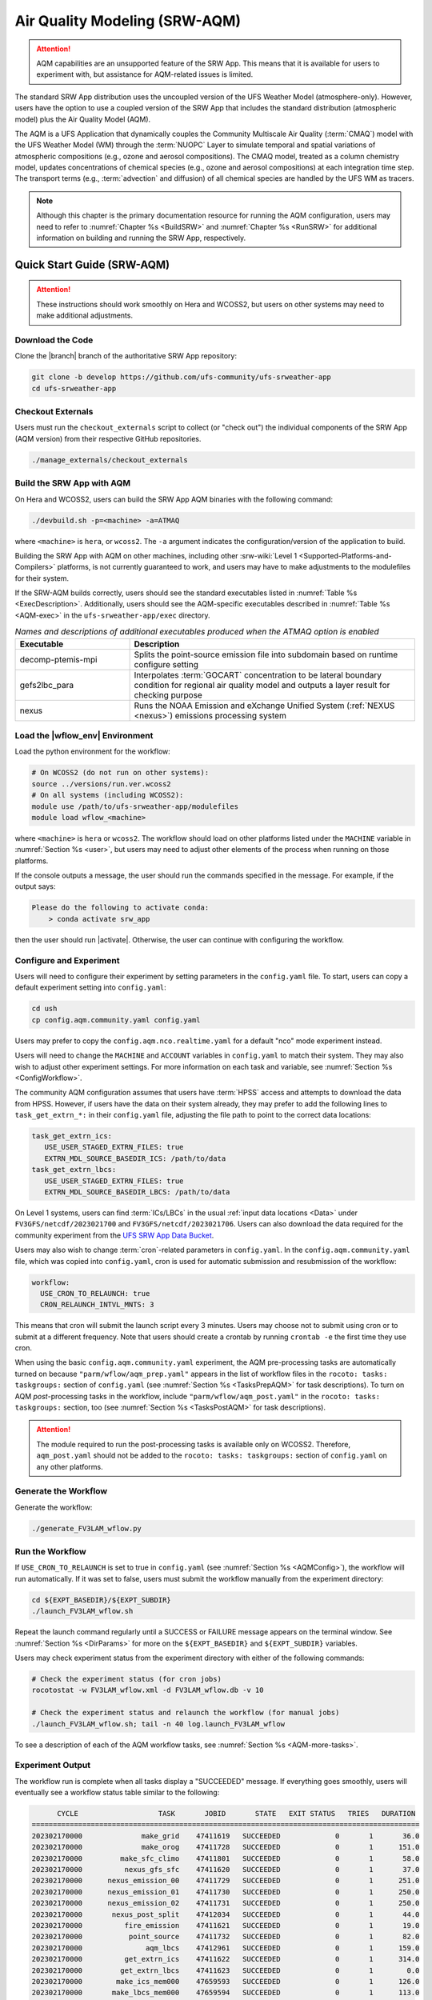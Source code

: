.. _AQM:

=====================================
Air Quality Modeling (SRW-AQM)
=====================================

.. attention::

   AQM capabilities are an unsupported feature of the SRW App. This means that it is available for users to experiment with, but assistance for AQM-related issues is limited. 

The standard SRW App distribution uses the uncoupled version of the UFS Weather Model (atmosphere-only). However, users have the option to use a coupled version of the SRW App that includes the standard distribution (atmospheric model) plus the Air Quality Model (AQM).

The AQM is a UFS Application that dynamically couples the Community Multiscale Air Quality (:term:`CMAQ`) model with the UFS Weather Model (WM) through the :term:`NUOPC` Layer to simulate temporal and spatial variations of atmospheric compositions (e.g., ozone and aerosol compositions). The CMAQ model, treated as a column chemistry model, updates concentrations of chemical species (e.g., ozone and aerosol compositions) at each integration time step. The transport terms (e.g., :term:`advection` and diffusion) of all chemical species are handled by the UFS WM as tracers.

.. note::

   Although this chapter is the primary documentation resource for running the AQM configuration, users may need to refer to :numref:`Chapter %s <BuildSRW>` and :numref:`Chapter %s <RunSRW>` for additional information on building and running the SRW App, respectively. 

Quick Start Guide (SRW-AQM)
=====================================

.. attention::

   These instructions should work smoothly on Hera and WCOSS2, but users on other systems may need to make additional adjustments. 

Download the Code
-------------------

Clone the |branch| branch of the authoritative SRW App repository:

.. code-block:: console

   git clone -b develop https://github.com/ufs-community/ufs-srweather-app
   cd ufs-srweather-app

Checkout Externals
---------------------

Users must run the ``checkout_externals`` script to collect (or "check out") the individual components of the SRW App (AQM version) from their respective GitHub repositories. 

.. code-block:: console

   ./manage_externals/checkout_externals

Build the SRW App with AQM
-----------------------------

On Hera and WCOSS2, users can build the SRW App AQM binaries with the following command:

.. code-block:: console

   ./devbuild.sh -p=<machine> -a=ATMAQ

where ``<machine>`` is ``hera``, or ``wcoss2``. The ``-a`` argument indicates the configuration/version of the application to build. 

Building the SRW App with AQM on other machines, including other :srw-wiki:`Level 1 <Supported-Platforms-and-Compilers>` platforms, is not currently guaranteed to work, and users may have to make adjustments to the modulefiles for their system. 

If the SRW-AQM builds correctly, users should see the standard executables listed in :numref:`Table %s <ExecDescription>`. Additionally, users should see the AQM-specific executables described in :numref:`Table %s <AQM-exec>` in the ``ufs-srweather-app/exec`` directory.

.. _AQM-exec:

.. list-table:: *Names and descriptions of additional executables produced when the ATMAQ option is enabled*
   :widths: 20 50
   :header-rows: 1

   * - Executable
     - Description
   * - decomp-ptemis-mpi
     - Splits the point-source emission file into subdomain based on runtime configure setting
   * - gefs2lbc_para
     - Interpolates :term:`GOCART` concentration to be lateral boundary condition for regional air quality model and outputs a layer result for checking purpose 
   * - nexus
     - Runs the NOAA Emission and eXchange Unified System (:ref:`NEXUS <nexus>`) emissions processing system

Load the |wflow_env| Environment
--------------------------------------------

Load the python environment for the workflow:

.. code-block:: console

   # On WCOSS2 (do not run on other systems):
   source ../versions/run.ver.wcoss2
   # On all systems (including WCOSS2):
   module use /path/to/ufs-srweather-app/modulefiles
   module load wflow_<machine>

where ``<machine>`` is ``hera`` or ``wcoss2``. The workflow should load on other platforms listed under the ``MACHINE`` variable in :numref:`Section %s <user>`, but users may need to adjust other elements of the process when running on those platforms. 

If the console outputs a message, the user should run the commands specified in the message. For example, if the output says: 

.. code-block:: console

   Please do the following to activate conda:
       > conda activate srw_app

then the user should run |activate|. Otherwise, the user can continue with configuring the workflow. 

.. _AQMConfig:

Configure and Experiment
---------------------------

Users will need to configure their experiment by setting parameters in the ``config.yaml`` file. To start, users can copy a default experiment setting into ``config.yaml``:

.. code-block:: console

   cd ush
   cp config.aqm.community.yaml config.yaml 
   
Users may prefer to copy the ``config.aqm.nco.realtime.yaml`` for a default "nco" mode experiment instead. 

Users will need to change the ``MACHINE`` and ``ACCOUNT`` variables in ``config.yaml`` to match their system. They may also wish to adjust other experiment settings. For more information on each task and variable, see :numref:`Section %s <ConfigWorkflow>`. 

The community AQM configuration assumes that users have :term:`HPSS` access and attempts to download the data from HPSS. However, if users have the data on their system already, they may prefer to add the following lines to ``task_get_extrn_*:`` in their ``config.yaml`` file, adjusting the file path to point to the correct data locations:

.. code-block:: console

   task_get_extrn_ics:
      USE_USER_STAGED_EXTRN_FILES: true
      EXTRN_MDL_SOURCE_BASEDIR_ICS: /path/to/data
   task_get_extrn_lbcs:
      USE_USER_STAGED_EXTRN_FILES: true
      EXTRN_MDL_SOURCE_BASEDIR_LBCS: /path/to/data

On Level 1 systems, users can find :term:`ICs/LBCs` in the usual :ref:`input data locations <Data>` under ``FV3GFS/netcdf/2023021700`` and ``FV3GFS/netcdf/2023021706``. Users can also download the data required for the community experiment from the `UFS SRW App Data Bucket <https://noaa-ufs-srw-pds.s3.amazonaws.com/index.html#develop-20240618/input_model_data/FV3GFS/netcdf/>`__. 

Users may also wish to change :term:`cron`-related parameters in ``config.yaml``. In the ``config.aqm.community.yaml`` file, which was copied into ``config.yaml``, cron is used for automatic submission and resubmission of the workflow:

.. code-block:: console

   workflow:
     USE_CRON_TO_RELAUNCH: true
     CRON_RELAUNCH_INTVL_MNTS: 3

This means that cron will submit the launch script every 3 minutes. Users may choose not to submit using cron or to submit at a different frequency. Note that users should create a crontab by running ``crontab -e`` the first time they use cron.

When using the basic ``config.aqm.community.yaml`` experiment, the AQM pre-processing tasks are automatically turned on because ``"parm/wflow/aqm_prep.yaml"`` appears in the list of workflow files in the ``rocoto: tasks: taskgroups:`` section of ``config.yaml`` (see :numref:`Section %s <TasksPrepAQM>` for task descriptions). To turn on AQM *post*-processing tasks in the workflow, include ``"parm/wflow/aqm_post.yaml"`` in the ``rocoto: tasks: taskgroups:`` section, too (see :numref:`Section %s <TasksPostAQM>` for task descriptions). 

.. attention::

   The module required to run the post-processing tasks is available only on WCOSS2. Therefore, ``aqm_post.yaml`` should not be added to the ``rocoto: tasks: taskgroups:`` section of ``config.yaml`` on any other platforms.

Generate the Workflow
------------------------

Generate the workflow:

.. code-block:: console

   ./generate_FV3LAM_wflow.py

Run the Workflow
------------------

If ``USE_CRON_TO_RELAUNCH`` is set to true in ``config.yaml`` (see :numref:`Section %s <AQMConfig>`), the workflow will run automatically. If it was set to false, users must submit the workflow manually from the experiment directory:

.. code-block:: console

   cd ${EXPT_BASEDIR}/${EXPT_SUBDIR}
   ./launch_FV3LAM_wflow.sh

Repeat the launch command regularly until a SUCCESS or FAILURE message appears on the terminal window. See :numref:`Section %s <DirParams>` for more on the ``${EXPT_BASEDIR}`` and ``${EXPT_SUBDIR}`` variables. 

Users may check experiment status from the experiment directory with either of the following commands: 

.. code-block:: console

   # Check the experiment status (for cron jobs)
   rocotostat -w FV3LAM_wflow.xml -d FV3LAM_wflow.db -v 10

   # Check the experiment status and relaunch the workflow (for manual jobs)
   ./launch_FV3LAM_wflow.sh; tail -n 40 log.launch_FV3LAM_wflow

To see a description of each of the AQM workflow tasks, see :numref:`Section %s <AQM-more-tasks>`.

.. _AQMSuccess:

Experiment Output
--------------------

The workflow run is complete when all tasks display a "SUCCEEDED" message. If everything goes smoothly, users will eventually see a workflow status table similar to the following: 

.. code-block:: console

         CYCLE                   TASK       JOBID       STATE   EXIT STATUS   TRIES   DURATION
   ============================================================================================
   202302170000              make_grid    47411619   SUCCEEDED             0       1       36.0
   202302170000              make_orog    47411728   SUCCEEDED             0       1      151.0
   202302170000         make_sfc_climo    47411801   SUCCEEDED             0       1       58.0
   202302170000          nexus_gfs_sfc    47411620   SUCCEEDED             0       1       37.0
   202302170000      nexus_emission_00    47411729   SUCCEEDED             0       1      251.0
   202302170000      nexus_emission_01    47411730   SUCCEEDED             0       1      250.0
   202302170000      nexus_emission_02    47411731   SUCCEEDED             0       1      250.0
   202302170000       nexus_post_split    47412034   SUCCEEDED             0       1       44.0
   202302170000          fire_emission    47411621   SUCCEEDED             0       1       19.0
   202302170000           point_source    47411732   SUCCEEDED             0       1       82.0
   202302170000               aqm_lbcs    47412961   SUCCEEDED             0       1      159.0
   202302170000          get_extrn_ics    47411622   SUCCEEDED             0       1      314.0
   202302170000         get_extrn_lbcs    47411623   SUCCEEDED             0       1        0.0
   202302170000        make_ics_mem000    47659593   SUCCEEDED             0       1      126.0
   202302170000       make_lbcs_mem000    47659594   SUCCEEDED             0       1      113.0
   202302170000        run_fcst_mem000    47659742   SUCCEEDED             0       1      763.0
   202302170000   run_post_mem000_f000    47659910   SUCCEEDED             0       1       30.0
   202302170000   run_post_mem000_f001    47660029   SUCCEEDED             0       1       30.0
   202302170000   run_post_mem000_f002    47660030   SUCCEEDED             0       1       31.0
   ...
   202302170000   run_post_mem000_f006    47660110   SUCCEEDED             0       1       29.0
   ============================================================================================
   202302170600          nexus_gfs_sfc    47659421   SUCCEEDED             0       1       44.0
   202302170600      nexus_emission_00    47659475   SUCCEEDED             0       1      323.0
   202302170600      nexus_emission_01    47659476   SUCCEEDED             0       1      323.0
   202302170600      nexus_emission_02    47659477   SUCCEEDED             0       1      329.0
   202302170600       nexus_post_split    47659595   SUCCEEDED             0       1       60.0
   202302170600          fire_emission    47659422   SUCCEEDED             0       1       18.0
   202302170600           point_source    47659478   SUCCEEDED             0       1      128.0
   202302170600                aqm_ics    47659597   SUCCEEDED             0       1      159.0
   202302170600               aqm_lbcs    47659598   SUCCEEDED             0       1      158.0
   202302170600          get_extrn_ics    47659423   SUCCEEDED             0       1      493.0
   202302170600         get_extrn_lbcs    47659424   SUCCEEDED             0       1      536.0
   202302170600        make_ics_mem000    47659594   SUCCEEDED             0       1      134.0
   202302170600       make_lbcs_mem000    47659596   SUCCEEDED             0       1      112.0
   202302170600        run_fcst_mem000    47659812   SUCCEEDED             0       1     1429.0
   202302170600   run_post_mem000_f000    47659998   SUCCEEDED             0       1       30.0
   202302170600   run_post_mem000_f001    47660042   SUCCEEDED             0       1       31.0
   202302170600   run_post_mem000_f002    47660043   SUCCEEDED             0       1       29.0
   ...
   202302170600   run_post_mem000_f012    47660134   SUCCEEDED             0       1       30.0

.. _AQM-more-tasks:

Additional Tasks for AQM
===============================

Structure of SRW-AQM Workflow
--------------------------------

:numref:`Figure %s <FlowProcAQM>` illustrates the full non-:term:`DA <data assimilation>` SRW-AQM workflow using a flowchart. Compared to the uncoupled (atmosphere-only) workflow (see :numref:`Table %s <WorkflowTasksTable>`), SRW-AQM has additional tasks for pre- and post-processing. For pre-processing, multiple emissions data such as NEXUS, fire, and point-source emissions are retrieved or created for air quality modeling. Moreover, the chemical initial conditions (ICs) are extracted from the restart files of the previous cycle and added to the existing IC files. The chemical lateral boundary conditions (LBCs) and the GEFS aerosol data are also added to the existing LBC files. For post-processing, air quality forecast products for ozone (O3) and 2.5-micron particulate matter (PM2.5) are generated, and the bias-correction technique is applied to improve the accuracy of the results.

.. _FlowProcAQM:

.. figure:: https://github.com/ufs-community/ufs-srweather-app/wiki/WorkflowImages/SRW-AQM_workflow.png
   :alt: Flowchart of the SRW-AQM tasks.

   *Workflow Structure of SRW-AQM (non-DA)*


Pre-processing Tasks of SRW-AQM
------------------------------------

The pre-processing tasks for air quality modeling (AQM) are shown in :numref:`Table %s <TasksPrepAQM>`. They are defined in the ``parm/wflow/aqm_prep.yaml`` file. 

.. _TasksPrepAQM:

.. list-table:: *Tasks for Pre-Processing of AQM*
   :widths: 20 50
   :header-rows: 1

   * - Task Name
     - Description
   * - nexus_gfs_sfc
     - Retrieves the GFS surface files from the previous cycle in near real-time (NRT) or from the current cycle in retrospective cases. The surface radiation, soil moisture, and temperature fields are needed to predict the :term:`MEGAN` biogenics emissions within the ``nexus_emission_##`` task.
   * - nexus_emission_##
     - Prepares the run directory with gridded emissions inputs, runs the :ref:`NEXUS` to create model-ready emissions for the given simulation day, and post processes NEXUS output to make it more readable. The task will also split the task into ``##`` jobs set by the user in ``config.yaml`` using the ``NUM_SPLIT_NEXUS`` variable.
   * - nexus_post_split
     - Concatenates the NEXUS emissions information into a single netCDF file (needed for the forecast) if NEXUS was split into multiple jobs using the ``NUM_SPLIT_NEXUS`` variable.
   * - fire_emission
     - Converts both satellite-retrieved gas and aerosol species emissions (RAVE) from mass (kg) to emissions rates (kg/m2/s) and creates 3-day hourly model-ready fire emissions input files.
   * - point_source
     - Aggregates the anthropogenic point source sectors of the National Emission Inventory (NEI) into a ready-to-input point-source emission file based on the weekday/weekend/holiday patterns of each sector and the date/time of the simulation.
   * - aqm_ics
     - Creates a chemical initial conditions file by using the previous cycle restart files. 
   * - aqm_lbcs 
     - Adds the chemical lateral boundary conditions (LBCs) to the meteorological LBCs to form the full set of ready-to-input LBCs for the simulation. This task includes two sub-tasks: (1) addition of the gaseous species LBCs and (2) addition of dynamic aerosol LBCs. The former adds static gaseous LBCs using monthly mean global data. The latter is the parallel job, which extracts the GEFS-Aerosol Model's output along the regional domain and performs the species conversion from :term:`GOCART` aerosols to CMAQ aerosols. 

Post-processing Tasks of SRW-AQM
------------------------------------

The post-processing tasks for air quality modeling (AQM) are shown in :numref:`Table %s <TasksPostAQM>`. They are defined in the ``parm/wflow/aqm_post.yaml`` file. Since the module required to run these tasks is available only on WCOSS2, ``aqm_post.yaml`` should not be added to the ``rocoto: tasks: taskgroups:`` section of the configuration file ``config.yaml`` on other platforms.

.. _TasksPostAQM:

.. list-table:: Tasks for Post-processing of AQM
   :widths: 20 50
   :header-rows: 1

   * - Task name
     - Description
   * - pre_post_stat
     - Creates surface (i.e., model first level) meteorological and chemical files to support air quality product generation and generate training data to support bias correction tasks. 
   * - post_stat_o3
     - Generates air quality forecast products, including hourly average and statistical products, for O3 (e.g., daily 8-hour average maximum O3). 
   * - post_stat_pm25
     - This task generates air quality forecast products, including hourly average and statistical products, for PM2.5 (e.g., 24-hour average PM2.5). 
   * - bias_correction_o3
     - Applies a bias-correction technique (e.g., analog ensemble) to improve the raw model forecast for O3 and generates the bias-corrected O3 products. 
   * - bias_correction_pm25
     - Applies a bias-correction technique (e.g., analog ensemble) to improve the raw model forecast for PM2.5 and generates the bias-corrected PM2.5 products. 

WE2E Test for AQM
=======================

Build the app for AQM:

.. code-block:: console

  ./devbuild.sh -p=hera -a=ATMAQ


Add the WE2E test for AQM to the list file:

.. code-block:: console

   cd /path/to/ufs-srweather-app/tests/WE2E
   echo "custom_ESGgrid" > my_tests.txt
   echo "aqm_grid_AQM_NA13km_suite_GFS_v16" >> my_tests.txt


Run the WE2E test:

.. code-block:: console

   $ ./run_WE2E_tests.py -t my_tests.txt -m hera -a gsd-fv3 -q

